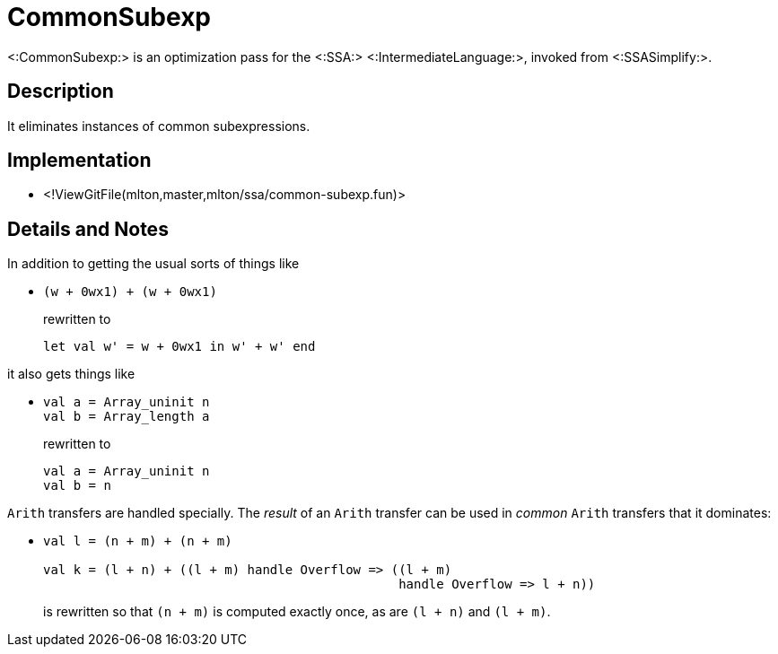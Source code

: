 CommonSubexp
============

<:CommonSubexp:> is an optimization pass for the <:SSA:>
<:IntermediateLanguage:>, invoked from <:SSASimplify:>.

== Description ==

It eliminates instances of common subexpressions.

== Implementation ==

* <!ViewGitFile(mlton,master,mlton/ssa/common-subexp.fun)>

== Details and Notes ==

In addition to getting the usual sorts of things like

* {empty}
+
----
(w + 0wx1) + (w + 0wx1)
----
+
rewritten to
+
----
let val w' = w + 0wx1 in w' + w' end
----

it also gets things like

* {empty}
+
----
val a = Array_uninit n
val b = Array_length a
----
+
rewritten to
+
----
val a = Array_uninit n
val b = n
----

`Arith` transfers are handled specially.  The _result_ of an `Arith`
transfer can be used in _common_ `Arith` transfers that it dominates:

* {empty}
+
----
val l = (n + m) + (n + m)

val k = (l + n) + ((l + m) handle Overflow => ((l + m)
                                               handle Overflow => l + n))
----
+
is rewritten so that `(n + m)` is computed exactly once, as are
`(l + n)` and `(l + m)`.
